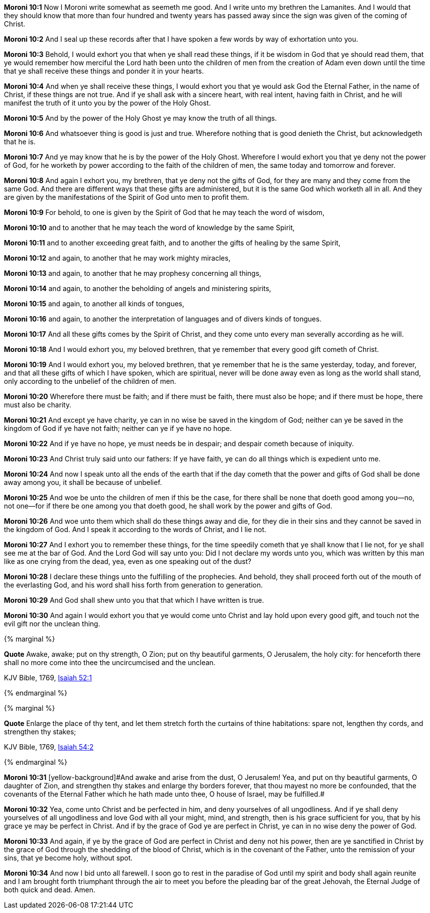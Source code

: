 *Moroni 10:1* Now I Moroni write somewhat as seemeth me good. And I write unto my brethren the Lamanites. And I would that they should know that more than four hundred and twenty years has passed away since the sign was given of the coming of Christ.

*Moroni 10:2* And I seal up these records after that I have spoken a few words by way of exhortation unto you.

*Moroni 10:3* Behold, I would exhort you that when ye shall read these things, if it be wisdom in God that ye should read them, that ye would remember how merciful the Lord hath been unto the children of men from the creation of Adam even down until the time that ye shall receive these things and ponder it in your hearts.

*Moroni 10:4* And when ye shall receive these things, I would exhort you that ye would ask God the Eternal Father, in the name of Christ, if these things are not true. And if ye shall ask with a sincere heart, with real intent, having faith in Christ, and he will manifest the truth of it unto you by the power of the Holy Ghost.

*Moroni 10:5* And by the power of the Holy Ghost ye may know the truth of all things.

*Moroni 10:6* And whatsoever thing is good is just and true. Wherefore nothing that is good denieth the Christ, but acknowledgeth that he is.

*Moroni 10:7* And ye may know that he is by the power of the Holy Ghost. Wherefore I would exhort you that ye deny not the power of God, for he worketh by power according to the faith of the children of men, the same today and tomorrow and forever.

*Moroni 10:8* And again I exhort you, my brethren, that ye deny not the gifts of God, for they are many and they come from the same God. And there are different ways that these gifts are administered, but it is the same God which worketh all in all. And they are given by the manifestations of the Spirit of God unto men to profit them.

*Moroni 10:9* For behold, to one is given by the Spirit of God that he may teach the word of wisdom,

*Moroni 10:10* and to another that he may teach the word of knowledge by the same Spirit,

*Moroni 10:11* and to another exceeding great faith, and to another the gifts of healing by the same Spirit,

*Moroni 10:12* and again, to another that he may work mighty miracles,

*Moroni 10:13* and again, to another that he may prophesy concerning all things,

*Moroni 10:14* and again, to another the beholding of angels and ministering spirits,

*Moroni 10:15* and again, to another all kinds of tongues,

*Moroni 10:16* and again, to another the interpretation of languages and of divers kinds of tongues.

*Moroni 10:17* And all these gifts comes by the Spirit of Christ, and they come unto every man severally according as he will.

*Moroni 10:18* And I would exhort you, my beloved brethren, that ye remember that every good gift cometh of Christ.

*Moroni 10:19* And I would exhort you, my beloved brethren, that ye remember that he is the same yesterday, today, and forever, and that all these gifts of which I have spoken, which are spiritual, never will be done away even as long as the world shall stand, only according to the unbelief of the children of men.

*Moroni 10:20* Wherefore there must be faith; and if there must be faith, there must also be hope; and if there must be hope, there must also be charity.

*Moroni 10:21* And except ye have charity, ye can in no wise be saved in the kingdom of God; neither can ye be saved in the kingdom of God if ye have not faith; neither can ye if ye have no hope.

*Moroni 10:22* And if ye have no hope, ye must needs be in despair; and despair cometh because of iniquity.

*Moroni 10:23* And Christ truly said unto our fathers: If ye have faith, ye can do all things which is expedient unto me.

*Moroni 10:24* And now I speak unto all the ends of the earth that if the day cometh that the power and gifts of God shall be done away among you, it shall be because of unbelief.

*Moroni 10:25* And woe be unto the children of men if this be the case, for there shall be none that doeth good among you--no, not one--for if there be one among you that doeth good, he shall work by the power and gifts of God.

*Moroni 10:26* And woe unto them which shall do these things away and die, for they die in their sins and they cannot be saved in the kingdom of God. And I speak it according to the words of Christ, and I lie not.

*Moroni 10:27* And I exhort you to remember these things, for the time speedily cometh that ye shall know that I lie not, for ye shall see me at the bar of God. And the Lord God will say unto you: Did I not declare my words unto you, which was written by this man like as one crying from the dead, yea, even as one speaking out of the dust?

*Moroni 10:28* I declare these things unto the fulfilling of the prophecies. And behold, they shall proceed forth out of the mouth of the everlasting God, and his word shall hiss forth from generation to generation.

*Moroni 10:29* And God shall shew unto you that that which I have written is true.

*Moroni 10:30* And again I would exhort you that ye would come unto Christ and lay hold upon every good gift, and touch not the evil gift nor the unclean thing.

{% marginal %}
****
*Quote* Awake, awake; put on thy strength, O Zion; put on thy beautiful garments, O Jerusalem, the holy city: for henceforth there shall no more come into thee the uncircumcised and the unclean.

KJV Bible, 1769, http://www.kingjamesbibleonline.org/Isaiah-Chapter-52/[Isaiah 52:1]
****
{% endmarginal %}


{% marginal %}
****
*Quote* Enlarge the place of thy tent, and let them stretch forth the curtains of thine habitations: spare not, lengthen thy cords, and strengthen thy stakes;

KJV Bible, 1769, http://www.kingjamesbibleonline.org/Isaiah-Chapter-54/[Isaiah 54:2]
****
{% endmarginal %}


*Moroni 10:31* [yellow-background]#[yellow-background]#And awake and arise from the dust, O Jerusalem! Yea, and put on thy beautiful garments, O daughter of Zion, and strengthen thy stakes and enlarge thy borders forever, that thou mayest no more be confounded, that the covenants of the Eternal Father which he hath made unto thee, O house of Israel, may be fulfilled.##

*Moroni 10:32* Yea, come unto Christ and be perfected in him, and deny yourselves of all ungodliness. And if ye shall deny yourselves of all ungodliness and love God with all your might, mind, and strength, then is his grace sufficient for you, that by his grace ye may be perfect in Christ. And if by the grace of God ye are perfect in Christ, ye can in no wise deny the power of God.

*Moroni 10:33* And again, if ye by the grace of God are perfect in Christ and deny not his power, then are ye sanctified in Christ by the grace of God through the shedding of the blood of Christ, which is in the covenant of the Father, unto the remission of your sins, that ye become holy, without spot.

*Moroni 10:34* And now I bid unto all farewell. I soon go to rest in the paradise of God until my spirit and body shall again reunite and I am brought forth triumphant through the air to meet you before the pleading bar of the great Jehovah, the Eternal Judge of both quick and dead. Amen.

